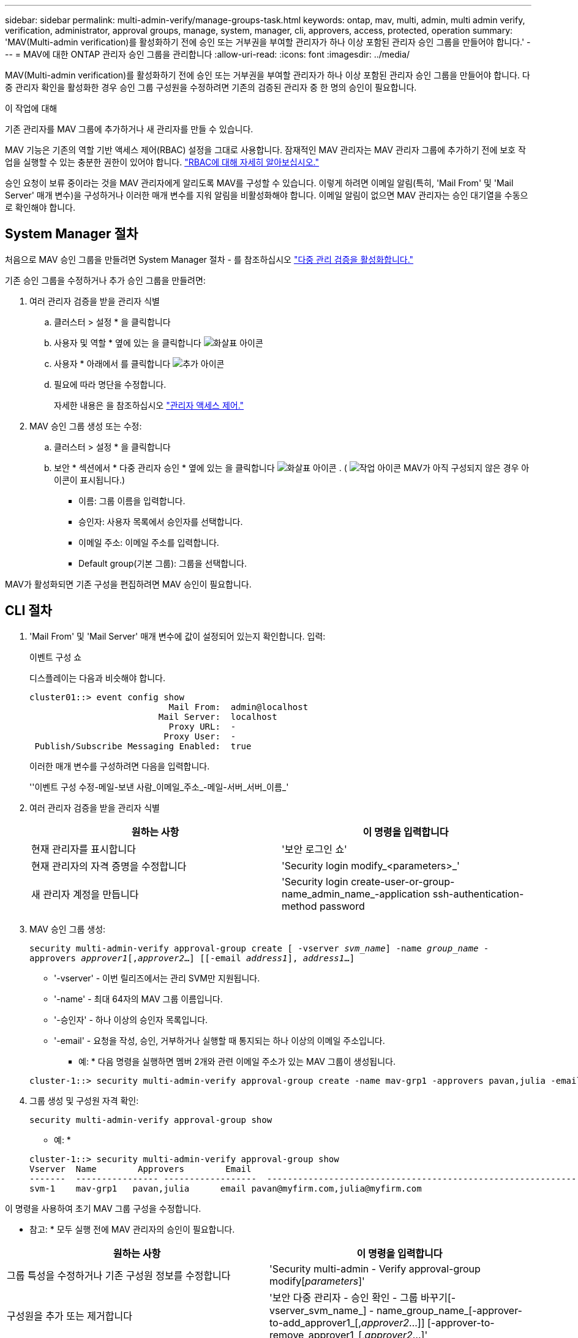 ---
sidebar: sidebar 
permalink: multi-admin-verify/manage-groups-task.html 
keywords: ontap, mav, multi, admin, multi admin verify, verification, administrator, approval groups, manage, system, manager, cli, approvers, access, protected, operation 
summary: 'MAV(Multi-admin verification)를 활성화하기 전에 승인 또는 거부권을 부여할 관리자가 하나 이상 포함된 관리자 승인 그룹을 만들어야 합니다.' 
---
= MAV에 대한 ONTAP 관리자 승인 그룹을 관리합니다
:allow-uri-read: 
:icons: font
:imagesdir: ../media/


[role="lead"]
MAV(Multi-admin verification)를 활성화하기 전에 승인 또는 거부권을 부여할 관리자가 하나 이상 포함된 관리자 승인 그룹을 만들어야 합니다. 다중 관리자 확인을 활성화한 경우 승인 그룹 구성원을 수정하려면 기존의 검증된 관리자 중 한 명의 승인이 필요합니다.

.이 작업에 대해
기존 관리자를 MAV 그룹에 추가하거나 새 관리자를 만들 수 있습니다.

MAV 기능은 기존의 역할 기반 액세스 제어(RBAC) 설정을 그대로 사용합니다. 잠재적인 MAV 관리자는 MAV 관리자 그룹에 추가하기 전에 보호 작업을 실행할 수 있는 충분한 권한이 있어야 합니다. link:../authentication/create-svm-user-accounts-task.html["RBAC에 대해 자세히 알아보십시오."]

승인 요청이 보류 중이라는 것을 MAV 관리자에게 알리도록 MAV를 구성할 수 있습니다. 이렇게 하려면 이메일 알림(특히, 'Mail From' 및 'Mail Server' 매개 변수)을 구성하거나 이러한 매개 변수를 지워 알림을 비활성화해야 합니다. 이메일 알림이 없으면 MAV 관리자는 승인 대기열을 수동으로 확인해야 합니다.



== System Manager 절차

처음으로 MAV 승인 그룹을 만들려면 System Manager 절차 - 를 참조하십시오 link:enable-disable-task.html#system-manager-procedure["다중 관리 검증을 활성화합니다."]

기존 승인 그룹을 수정하거나 추가 승인 그룹을 만들려면:

. 여러 관리자 검증을 받을 관리자 식별
+
.. 클러스터 > 설정 * 을 클릭합니다
.. 사용자 및 역할 * 옆에 있는 을 클릭합니다 image:icon_arrow.gif["화살표 아이콘"]
.. 사용자 * 아래에서 를 클릭합니다 image:icon_add.gif["추가 아이콘"]
.. 필요에 따라 명단을 수정합니다.
+
자세한 내용은 을 참조하십시오 link:../task_security_administrator_access.html["관리자 액세스 제어."]



. MAV 승인 그룹 생성 또는 수정:
+
.. 클러스터 > 설정 * 을 클릭합니다
.. 보안 * 섹션에서 * 다중 관리자 승인 * 옆에 있는 을 클릭합니다 image:icon_arrow.gif["화살표 아이콘"] . ( image:icon_gear.gif["작업 아이콘"] MAV가 아직 구성되지 않은 경우 아이콘이 표시됩니다.)
+
*** 이름: 그룹 이름을 입력합니다.
*** 승인자: 사용자 목록에서 승인자를 선택합니다.
*** 이메일 주소: 이메일 주소를 입력합니다.
*** Default group(기본 그룹): 그룹을 선택합니다.






MAV가 활성화되면 기존 구성을 편집하려면 MAV 승인이 필요합니다.



== CLI 절차

. 'Mail From' 및 'Mail Server' 매개 변수에 값이 설정되어 있는지 확인합니다. 입력:
+
이벤트 구성 쇼

+
디스플레이는 다음과 비슷해야 합니다.

+
[listing]
----
cluster01::> event config show
                           Mail From:  admin@localhost
                         Mail Server:  localhost
                           Proxy URL:  -
                          Proxy User:  -
 Publish/Subscribe Messaging Enabled:  true
----
+
이러한 매개 변수를 구성하려면 다음을 입력합니다.

+
''이벤트 구성 수정-메일-보낸 사람_이메일_주소_-메일-서버_서버_이름_'

. 여러 관리자 검증을 받을 관리자 식별
+
[cols="50,50"]
|===
| 원하는 사항 | 이 명령을 입력합니다 


| 현재 관리자를 표시합니다  a| 
'보안 로그인 쇼'



| 현재 관리자의 자격 증명을 수정합니다  a| 
'Security login modify_<parameters>_'



| 새 관리자 계정을 만듭니다  a| 
'Security login create-user-or-group-name_admin_name_-application ssh-authentication-method password

|===
. MAV 승인 그룹 생성:
+
`security multi-admin-verify approval-group create [ -vserver _svm_name_] -name _group_name_ -approvers _approver1_[,_approver2_…] [[-email _address1_], _address1_...]`

+
** '-vserver' - 이번 릴리즈에서는 관리 SVM만 지원됩니다.
** '-name' - 최대 64자의 MAV 그룹 이름입니다.
** '-승인자' - 하나 이상의 승인자 목록입니다.
** '-email' - 요청을 작성, 승인, 거부하거나 실행할 때 통지되는 하나 이상의 이메일 주소입니다.
+
* 예: * 다음 명령을 실행하면 멤버 2개와 관련 이메일 주소가 있는 MAV 그룹이 생성됩니다.

+
[listing]
----
cluster-1::> security multi-admin-verify approval-group create -name mav-grp1 -approvers pavan,julia -email pavan@myfirm.com,julia@myfirm.com
----


. 그룹 생성 및 구성원 자격 확인:
+
`security multi-admin-verify approval-group show`

+
* 예: *

+
[listing]
----
cluster-1::> security multi-admin-verify approval-group show
Vserver  Name        Approvers        Email
-------  ---------------- ------------------  ------------------------------------------------------------
svm-1    mav-grp1   pavan,julia      email pavan@myfirm.com,julia@myfirm.com
----


이 명령을 사용하여 초기 MAV 그룹 구성을 수정합니다.

* 참고: * 모두 실행 전에 MAV 관리자의 승인이 필요합니다.

[cols="50,50"]
|===
| 원하는 사항 | 이 명령을 입력합니다 


| 그룹 특성을 수정하거나 기존 구성원 정보를 수정합니다  a| 
'Security multi-admin - Verify approval-group modify[_parameters_]'



| 구성원을 추가 또는 제거합니다  a| 
'보안 다중 관리자 - 승인 확인 - 그룹 바꾸기[-vserver_svm_name_] - name_group_name_[-approver-to-add_approver1_[,_approver2_…]] [-approver-to-remove_approver1_[,_approver2_…]'



| 그룹을 삭제합니다  a| 
'보안 multi-admin-verify approval-group delete[-vserver_svm_name_]-name_group_name_'

|===